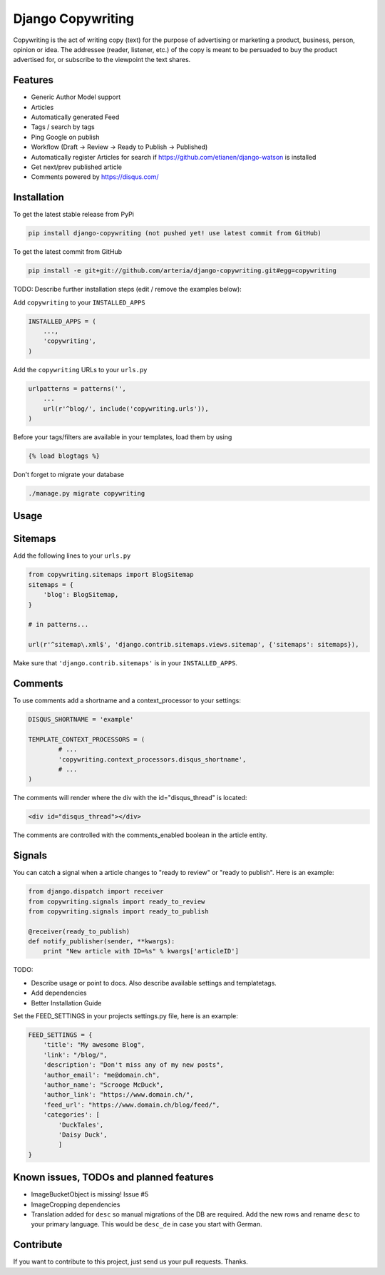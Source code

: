 Django Copywriting
============

Copywriting is the act of writing copy (text) for the purpose of advertising or marketing a product, business, person, 
opinion or idea. The addressee (reader, listener, etc.) of the copy is meant to be persuaded to buy the product advertised 
for, or subscribe to the viewpoint the text shares.

Features
--------

* Generic Author Model support
* Articles
* Automatically generated Feed 
* Tags / search by tags
* Ping Google on publish
* Workflow (Draft -> Review -> Ready to Publish -> Published)
* Automatically register Articles for search if https://github.com/etianen/django-watson is installed
* Get next/prev published article 
* Comments powered by https://disqus.com/ 

Installation
------------

To get the latest stable release from PyPi

.. code-block:: bash

    pip install django-copywriting (not pushed yet! use latest commit from GitHub)

To get the latest commit from GitHub

.. code-block:: bash

    pip install -e git+git://github.com/arteria/django-copywriting.git#egg=copywriting

TODO: Describe further installation steps (edit / remove the examples below):

Add ``copywriting`` to your ``INSTALLED_APPS``

.. code-block:: python

    INSTALLED_APPS = (
        ...,
        'copywriting',
    )

Add the ``copywriting`` URLs to your ``urls.py``

.. code-block:: python

    urlpatterns = patterns('',
        ...
        url(r'^blog/', include('copywriting.urls')),
    )

Before your tags/filters are available in your templates, load them by using

.. code-block:: html

	{% load blogtags %}


Don't forget to migrate your database

.. code-block:: bash

    ./manage.py migrate copywriting


Usage
-----


Sitemaps
--------

Add the following lines to your ``urls.py``

	
.. code-block:: python

	from copywriting.sitemaps import BlogSitemap
	sitemaps = {
	    'blog': BlogSitemap,
	}
	
	# in patterns... 
	
	url(r'^sitemap\.xml$', 'django.contrib.sitemaps.views.sitemap', {'sitemaps': sitemaps}),


Make sure that ``'django.contrib.sitemaps'`` is in your ``INSTALLED_APPS``.

Comments
--------

To use comments add a shortname and a context_processor to your settings:

.. code-block:: python

	DISQUS_SHORTNAME = 'example'
	
	TEMPLATE_CONTEXT_PROCESSORS = (
		# ...
		'copywriting.context_processors.disqus_shortname',
		# ...
	)


The comments will render where the div with the id="disqus_thread" is located:

.. code-block:: html

    	<div id="disqus_thread"></div>

The comments are controlled with the comments_enabled boolean in the article entity.

Signals
-------

You can catch a signal when a article changes to "ready to review" or "ready to publish". Here is an example:

.. code-block:: python

	from django.dispatch import receiver
	from copywriting.signals import ready_to_review
	from copywriting.signals import ready_to_publish
	
	@receiver(ready_to_publish)
	def notify_publisher(sender, **kwargs):
	    print "New article with ID=%s" % kwargs['articleID']
		
TODO:

- Describe usage or point to docs. Also describe available settings and templatetags.
- Add dependencies
- Better Installation Guide

Set the FEED_SETTINGS in your projects settings.py file, here is an example:

.. code-block:: python

    FEED_SETTINGS = {
        'title': "My awesome Blog",
        'link': "/blog/",
        'description': "Don't miss any of my new posts",
        'author_email': "me@domain.ch",
        'author_name': "Scrooge McDuck",
        'author_link': "https://www.domain.ch/",
        'feed_url': "https://www.domain.ch/blog/feed/",
        'categories': [
            'DuckTales',
            'Daisy Duck',
            ]
    }

Known issues, TODOs and planned features
----------------------------------------

* ImageBucketObject is missing! Issue #5
* ImageCropping dependencies
* Translation added for ``desc`` so manual migrations of the DB are required. Add the new rows and rename ``desc`` to your primary language. This would be ``desc_de`` in case you start with German.




Contribute
----------

If you want to contribute to this project, just send us your pull requests. Thanks.
